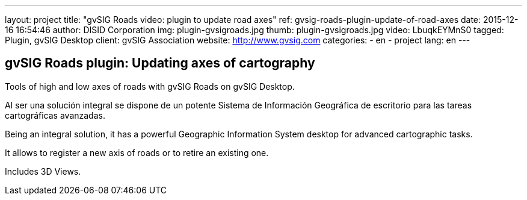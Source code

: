 ---
layout: project
title: "gvSIG Roads video: plugin to update road axes"
ref: gvsig-roads-plugin-update-of-road-axes
date: 2015-12-16 16:54:46
author: DISID Corporation
img: plugin-gvsigroads.jpg
thumb: plugin-gvsigroads.jpg
video: LbuqkEYMnS0
tagged: Plugin, gvSIG Desktop
client: gvSIG Association
website: http://www.gvsig.com
categories:
  - en
  - project
lang: en
---

## gvSIG Roads plugin: Updating axes of cartography

Tools of high and low axes of roads with gvSIG Roads on gvSIG Desktop.

Al ser una solución integral se dispone de un potente
Sistema de Información Geográfica de escritorio para las tareas
cartográficas avanzadas.

Being an integral solution, it has a powerful Geographic Information System desktop
for advanced cartographic tasks.

It allows to register a new axis of roads or to retire an existing one.

Includes 3D Views.